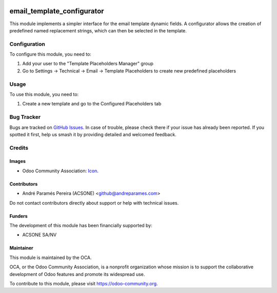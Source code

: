 .. image:: https://img.shields.io/badge/license-AGPL--3-blue.png
   :target: https://www.gnu.org/licenses/agpl
   :alt: License: AGPL-3

===========================
email_template_configurator
===========================

This module implements a simpler interface for the email template dynamic
fields. A configurator allows the creation of predefined named replacement
strings, which can then be selected in the template.

Configuration
=============

To configure this module, you need to:

#. Add your user to the "Template Placeholders Manager" group

#. Go to Settings → Technical → Email → Template Placeholders to create new
   predefined placeholders

Usage
=====

To use this module, you need to:

#. Create a new template and go to the Configured Placeholders tab

.. image:: https://odoo-community.org/website/image/ir.attachment/5784_f2813bd/datas
   :alt: Try me on Runbot
   :target: https://runbot.odoo-community.org/runbot/111/8.0

Bug Tracker
===========

Bugs are tracked on `GitHub Issues
<https://github.com/OCA/crm/issues>`_. In case of trouble, please
check there if your issue has already been reported. If you spotted it first,
help us smash it by providing detailed and welcomed feedback.

Credits
=======

Images
------

* Odoo Community Association: `Icon <https://odoo-community.org/logo.png>`_.

Contributors
------------

* André Paramés Pereira (ACSONE) <github@andreparames.com>

Do not contact contributors directly about support or help with technical issues.

Funders
-------

The development of this module has been financially supported by:

* ACSONE SA/NV

Maintainer
----------

.. image:: https://odoo-community.org/logo.png
   :alt: Odoo Community Association
   :target: https://odoo-community.org

This module is maintained by the OCA.

OCA, or the Odoo Community Association, is a nonprofit organization whose
mission is to support the collaborative development of Odoo features and
promote its widespread use.

To contribute to this module, please visit https://odoo-community.org.
